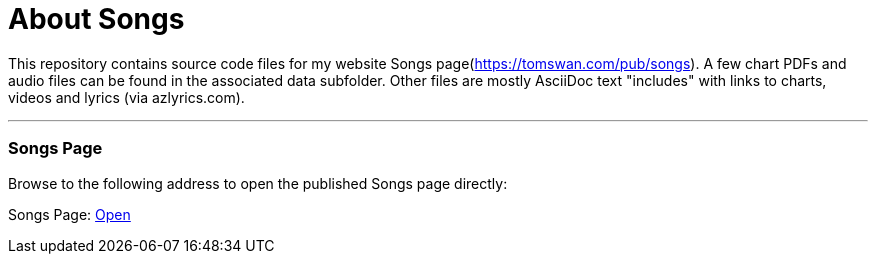// README.adoc

= About Songs

This repository contains source code files for my website Songs page(https://tomswan.com/pub/songs). A few chart PDFs and audio files can be found in the associated data subfolder. Other files are mostly AsciiDoc text "includes" with links to charts, videos and lyrics (via azlyrics.com).

- - -

// --------------------------------------------------

=== Songs Page

Browse to the following address to open the published Songs page directly:

Songs Page: link:https://tomswan.com/pub/songs/index.html[Open]
